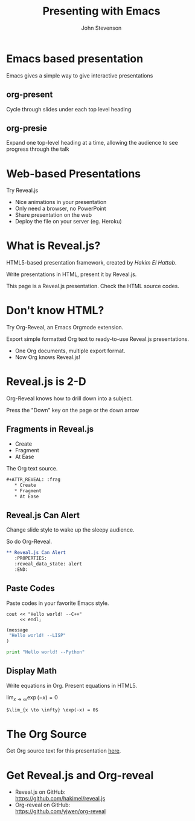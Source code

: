 #+Title: Presenting with Emacs 
#+Author: John Stevenson
#+Email: john@jr0cket.co.uk

#+OPTIONS: toc:nil reveal_mathjax:t
#+REVEAL_TRANS: linear
#+REVEAL_THEME: night

* Emacs based presentation

 Emacs gives a simple way to give interactive presentations


** org-present
#+ATTR_REVEAL: :frag roll-in
Cycle through slides under each top level heading

#+ATTR_REVEAL: :frag roll-in
# TODO  Insert image of org-present 

** org-presie 
#+ATTR_REVEAL: :frag roll-in
Expand one top-level heading at a time, allowing the audience to see progress through the talk  

#+ATTR_REVEAL: :frag roll-in
# TODO  Insert image of org-present 


* Web-based Presentations
#+ATTR_REVEAL: :frag grow highlight-red 
  Try Reveal.js

#+ATTR_REVEAL: :frag roll-in
  * Nice animations in your presentation
  * Only need a browser, no PowerPoint
  * Share presentation on the web
  * Deploy the file on your server (eg. Heroku)



* What is Reveal.js?

  HTML5-based presentation framework, created by [[hakim.se][Hakim El Hattab]].

  Write presentations in HTML, present it by Reveal.js.

  This page is a Reveal.js presentation. Check the
  HTML source codes.

* Don't know HTML?

  Try Org-Reveal, an Emacs Orgmode extension.

  Export simple formatted Org text to ready-to-use Reveal.js
  presentations.

  [[./images/org-reveal.png]]

#+ATTR_REVEAL: :frag roll-in
  - One Org documents, multiple export format.
  - Now Org knows Reveal.js!



* Reveal.js is 2-D

  Org-Reveal knows how to drill down into a subject.

  Press the "Down" key on the page or the down arrow

** Fragments in Reveal.js

#+ATTR_REVEAL: :frag highlight-blue
   * Create
   * Fragment
   * At Ease
   
#+CAPTION: The Org text source.
#+BEGIN_SRC org
#+ATTR_REVEAL: :frag
   * Create
   * Fragment
   * At Ease
#+END_SRC

** Reveal.js Can Alert
   :PROPERTIES:
   :reveal_data_state: alert
   :END:

   Change slide style to wake up the sleepy audience.

   So do Org-Reveal.
#+BEGIN_SRC org
 ** Reveal.js Can Alert
    :PROPERTIES:
    :reveal_data_state: alert
    :END:
#+END_SRC

** Paste Codes

   Paste codes in your favorite Emacs style.
#+BEGIN_SRC c++
  cout << "Hello world! --C++"
       << endl;
#+END_SRC

#+BEGIN_SRC lisp
  (message 
   "Hello world! --LISP"
  )
#+END_SRC

#+BEGIN_SRC python
  print "Hello world! --Python"
#+END_SRC

** Display Math

   Write equations in Org. Present equations in HTML5.

   $\lim_{x \to \infty} \exp(-x) = 0$

#+BEGIN_SRC org
   $\lim_{x \to \infty} \exp(-x) = 0$
#+END_SRC

* The Org Source

  Get Org source text for this presentation [[http://nage-eda.org/home/yujie/index.org][here]].

* Get Reveal.js and Org-reveal

  - Reveal.js on GitHub:\\
    [[https://github.com/hakimel/reveal.js]]
  - Org-reveal on GitHub:\\
    [[https://github.com/yjwen/org-reveal]]

